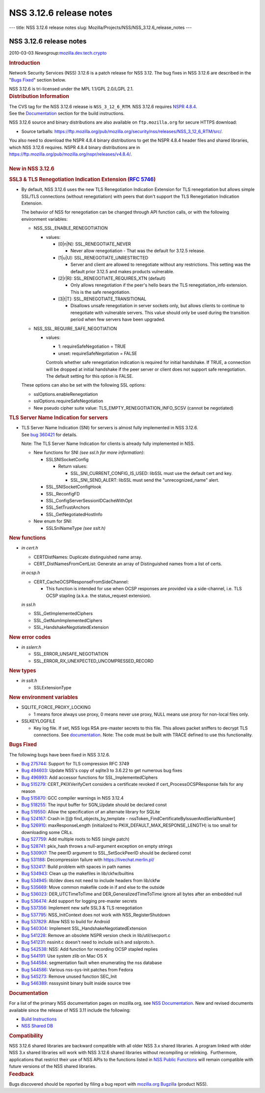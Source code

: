 ========================
NSS 3.12.6 release notes
========================
--- title: NSS 3.12.6 release notes slug:
Mozilla/Projects/NSS/NSS_3.12.6_release_notes ---

.. _NSS_3.12.6_release_notes:

NSS 3.12.6 release notes
------------------------

.. container::

   2010-03-03
   *Newsgroup:*\ `mozilla.dev.tech.crypto <news://news.mozilla.org/mozilla.dev.tech.crypto>`__

   .. container::
      :name: section_1

      .. rubric:: Introduction
         :name: Introduction

      Network Security Services (NSS) 3.12.6 is a patch release for NSS
      3.12. The bug fixes in NSS 3.12.6 are described in the "`Bugs
      Fixed <http://mdn.beonex.com/en/NSS_3.12.6_release_notes.html#bugsfixed>`__"
      section below.

      NSS 3.12.6 is tri-licensed under the MPL 1.1/GPL 2.0/LGPL 2.1.

   .. container::
      :name: section_2

      .. rubric:: Distribution Information
         :name: Distribution_Information

      | The CVS tag for the NSS 3.12.6 release is ``NSS_3_12_6_RTM``. 
        NSS 3.12.6 requires `NSPR
        4.8.4 <https://www.mozilla.org/projects/nspr/release-notes/>`__.
      | See the
        `Documentation <http://mdn.beonex.com/en/NSS_3.12.6_release_notes.html#docs>`__
        section for the build instructions.

      NSS 3.12.6 source and binary distributions are also available on
      ``ftp.mozilla.org`` for secure HTTPS download:

      -  Source tarballs:
         https://ftp.mozilla.org/pub/mozilla.org/security/nss/releases/NSS_3_12_6_RTM/src/.

      | You also need to download the NSPR 4.8.4 binary distributions to
        get the NSPR 4.8.4 header files and shared libraries, which NSS
        3.12.6 requires. NSPR 4.8.4 binary distributions are in
        https://ftp.mozilla.org/pub/mozilla.org/nspr/releases/v4.8.4/.
      | 

   .. container::
      :name: section_3

      .. rubric:: New in NSS 3.12.6
         :name: New_in_NSS_3.12.6

      .. container::
         :name: section_4

         .. rubric:: SSL3 & TLS Renegotiation Indication Extension (`RFC
            5746 <https://tools.ietf.org/html/rfc5746>`__)
            :name: SSL3_TLS_Renegotiation_Indication_Extension_(RFC_5746)

         -  By default, NSS 3.12.6 uses the new TLS Renegotiation
            Indication Extension for TLS renegotiation but allows simple
            SSL/TLS connections (without renegotiation) with peers that
            don't support the TLS Renegotiation Indication Extension.

            The behavior of NSS for renegotiation can be changed through
            API function calls, or with the following environment
            variables:

            -  NSS_SSL_ENABLE_RENEGOTIATION

               -  values:

                  -  [0|n|N]: SSL_RENEGOTIATE_NEVER

                     -  Never allow renegotiation - That was the default
                        for 3.12.5 release.

                  -  [1|u|U]: SSL_RENEGOTIATE_UNRESTRICTED

                     -  Server and client are allowed to renegotiate
                        without any restrictions. This setting was the
                        default prior 3.12.5 and makes products
                        vulnerable.

                  -  [2|r|R]: SSL_RENEGOTIATE_REQUIRES_XTN (default)

                     -  Only allows renegotiation if the peer's hello
                        bears the TLS renegotiation_info extension. This
                        is the safe renegotiation.

                  -  [3|t|T]: SSL_RENEGOTIATE_TRANSITIONAL

                     -  Disallows unsafe renegotiation in server sockets
                        only, but allows clients to continue to
                        renegotiate with vulnerable servers. This value
                        should only be used during the transition period
                        when few servers have been upgraded.

            -  NSS_SSL_REQUIRE_SAFE_NEGOTIATION

               -  values:

                  -  1: requireSafeNegotiation = TRUE
                  -  unset: requireSafeNegotiation = FALSE

                  Controls whether safe renegotiation indication is
                  required for initial handshake. If TRUE, a connection
                  will be dropped at initial handshake if the peer
                  server or client does not support safe renegotiation.
                  The default setting for this option is FALSE.

            These options can also be set with the following SSL
            options:

            -  sslOptions.enableRenegotiation
            -  sslOptions.requireSafeNegotiation
            -  New pseudo cipher suite value:
               TLS_EMPTY_RENEGOTIATION_INFO_SCSV (cannot be negotiated)

      .. container::
         :name: section_5

         .. rubric:: TLS Server Name Indication for servers
            :name: TLS_Server_Name_Indication_for_servers

         -  | TLS Server Name Indication (SNI) for servers is almost
              fully implemented in NSS 3.12.6.
            | See `bug
              360421 <https://bugzilla.mozilla.org/show_bug.cgi?id=360421>`__
              for details.

            Note: The TLS Server Name Indication for clients is already
            fully implemented in NSS.

            -  New functions for SNI *(see ssl.h for more information)*:

               -  SSLSNISocketConfig

                  -  Return values:

                     -  SSL_SNI_CURRENT_CONFIG_IS_USED: libSSL must use
                        the default cert and key.
                     -  SSL_SNI_SEND_ALERT: libSSL must send the
                        "unrecognized_name" alert.

               -  SSL_SNISocketConfigHook
               -  SSL_ReconfigFD
               -  SSL_ConfigServerSessionIDCacheWithOpt
               -  SSL_SetTrustAnchors
               -  SSL_GetNegotiatedHostInfo

            -  New enum for SNI:

               -  SSLSniNameType *(see sslt.h)*

      .. container::
         :name: section_6

         .. rubric:: New functions
            :name: New_functions

         -  *in cert.h*

            -  CERTDistNames: Duplicate distinguished name array.
            -  CERT_DistNamesFromCertList: Generate an array of
               Distinguished names from a list of certs.

            *in ocsp.h*

            -  CERT_CacheOCSPResponseFromSideChannel:

               -  This function is intended for use when OCSP responses
                  are provided via a side-channel, i.e. TLS OCSP
                  stapling (a.k.a. the status_request extension).

            *in ssl.h*

            -  SSL_GetImplementedCiphers
            -  SSL_GetNumImplementedCiphers
            -  SSL_HandshakeNegotiatedExtension

      .. container::
         :name: section_7

         .. rubric:: New error codes
            :name: New_error_codes

         -  *in sslerr.h*

            -  SSL_ERROR_UNSAFE_NEGOTIATION
            -  SSL_ERROR_RX_UNEXPECTED_UNCOMPRESSED_RECORD

      .. container::
         :name: section_8

         .. rubric:: New types
            :name: New_types

         -  *in sslt.h*

            -  SSLExtensionType

      .. container::
         :name: section_9

         .. rubric:: New environment variables
            :name: New_environment_variables

         -  SQLITE_FORCE_PROXY_LOCKING

            -  1 means force always use proxy, 0 means never use proxy,
               NULL means use proxy for non-local files only.

         -  SSLKEYLOGFILE

            -  Key log file. If set, NSS logs RSA pre-master secrets to
               this file. This allows packet sniffers to decrypt TLS
               connections.
               See
               `documentation <http://mdn.beonex.com/en/NSS_Key_Log_Format.html>`__.
               Note: The code must be built with TRACE defined to use
               this functionality.

   .. container::
      :name: section_10

      .. rubric:: Bugs Fixed
         :name: Bugs_Fixed

      The following bugs have been fixed in NSS 3.12.6.

      -  `Bug
         275744 <https://bugzilla.mozilla.org/show_bug.cgi?id=275744>`__:
         Support for TLS compression RFC 3749
      -  `Bug
         494603 <https://bugzilla.mozilla.org/show_bug.cgi?id=494603>`__:
         Update NSS's copy of sqlite3 to 3.6.22 to get numerous bug
         fixes
      -  `Bug
         496993 <https://bugzilla.mozilla.org/show_bug.cgi?id=496993>`__:
         Add accessor functions for SSL_ImplementedCiphers
      -  `Bug
         515279 <https://bugzilla.mozilla.org/show_bug.cgi?id=515279>`__:
         CERT_PKIXVerifyCert considers a certificate revoked if
         cert_ProcessOCSPResponse fails for any reason
      -  `Bug
         515870 <https://bugzilla.mozilla.org/show_bug.cgi?id=515870>`__:
         GCC compiler warnings in NSS 3.12.4
      -  `Bug
         518255 <https://bugzilla.mozilla.org/show_bug.cgi?id=518255>`__:
         The input buffer for SGN_Update should be declared const
      -  `Bug
         519550 <https://bugzilla.mozilla.org/show_bug.cgi?id=519550>`__:
         Allow the specification of an alternate library for SQLite
      -  `Bug
         524167 <https://bugzilla.mozilla.org/show_bug.cgi?id=524167>`__:
         Crash in [[@ find_objects_by_template -
         nssToken_FindCertificateByIssuerAndSerialNumber]
      -  `Bug
         526910 <https://bugzilla.mozilla.org/show_bug.cgi?id=526910>`__:
         maxResponseLength (initialized to
         PKIX_DEFAULT_MAX_RESPONSE_LENGTH) is too small for downloading
         some CRLs.
      -  `Bug
         527759 <https://bugzilla.mozilla.org/show_bug.cgi?id=527759>`__:
         Add multiple roots to NSS (single patch)
      -  `Bug
         528741 <https://bugzilla.mozilla.org/show_bug.cgi?id=528741>`__:
         pkix_hash throws a null-argument exception on empty strings
      -  `Bug
         530907 <https://bugzilla.mozilla.org/show_bug.cgi?id=530907>`__:
         The peerID argument to SSL_SetSockPeerID should be declared
         const
      -  `Bug
         531188 <https://bugzilla.mozilla.org/show_bug.cgi?id=531188>`__:
         Decompression failure with https://livechat.merlin.pl/
      -  `Bug
         532417 <https://bugzilla.mozilla.org/show_bug.cgi?id=532417>`__:
         Build problem with spaces in path names
      -  `Bug
         534943 <https://bugzilla.mozilla.org/show_bug.cgi?id=534943>`__:
         Clean up the makefiles in lib/ckfw/builtins
      -  `Bug
         534945 <https://bugzilla.mozilla.org/show_bug.cgi?id=534945>`__:
         lib/dev does not need to include headers from lib/ckfw
      -  `Bug
         535669 <https://bugzilla.mozilla.org/show_bug.cgi?id=535669>`__:
         Move common makefile code in if and else to the outside
      -  `Bug
         536023 <https://bugzilla.mozilla.org/show_bug.cgi?id=536023>`__:
         DER_UTCTimeToTime and DER_GeneralizedTimeToTime ignore all
         bytes after an embedded null
      -  `Bug
         536474 <https://bugzilla.mozilla.org/show_bug.cgi?id=536474>`__:
         Add support for logging pre-master secrets
      -  `Bug
         537356 <https://bugzilla.mozilla.org/show_bug.cgi?id=537356>`__:
         Implement new safe SSL3 & TLS renegotiation
      -  `Bug
         537795 <https://bugzilla.mozilla.org/show_bug.cgi?id=537795>`__:
         NSS_InitContext does not work with NSS_RegisterShutdown
      -  `Bug
         537829 <https://bugzilla.mozilla.org/show_bug.cgi?id=537829>`__:
         Allow NSS to build for Android
      -  `Bug
         540304 <https://bugzilla.mozilla.org/show_bug.cgi?id=540304>`__:
         Implement SSL_HandshakeNegotiatedExtension
      -  `Bug
         541228 <https://bugzilla.mozilla.org/show_bug.cgi?id=541228>`__:
         Remove an obsolete NSPR version check in lib/util/secport.c
      -  `Bug
         541231 <https://bugzilla.mozilla.org/show_bug.cgi?id=541231>`__:
         nssinit.c doesn't need to include ssl.h and sslproto.h.
      -  `Bug
         542538 <https://bugzilla.mozilla.org/show_bug.cgi?id=542538>`__:
         NSS: Add function for recording OCSP stapled replies
      -  `Bug
         544191 <https://bugzilla.mozilla.org/show_bug.cgi?id=544191>`__:
         Use system zlib on Mac OS X
      -  `Bug
         544584 <https://bugzilla.mozilla.org/show_bug.cgi?id=544584>`__:
         segmentation fault when enumerating the nss database
      -  `Bug
         544586 <https://bugzilla.mozilla.org/show_bug.cgi?id=544586>`__:
         Various nss-sys-init patches from Fedora
      -  `Bug
         545273 <https://bugzilla.mozilla.org/show_bug.cgi?id=545273>`__:
         Remove unused function SEC_Init
      -  `Bug
         546389 <https://bugzilla.mozilla.org/show_bug.cgi?id=546389>`__:
         nsssysinit binary built inside source tree

   .. container::
      :name: section_11

      .. rubric:: Documentation
         :name: Documentation

      For a list of the primary NSS documentation pages on mozilla.org,
      see `NSS
      Documentation <https://www.mozilla.org/projects/security/pki/nss/#documentation>`__.
      New and revised documents available since the release of NSS 3.11
      include the following:

      -  `Build
         Instructions <http://mdn.beonex.com/en/NSS_reference/Building_and_installing_NSS/Build_instructions.html>`__
      -  `NSS Shared DB <http://wiki.mozilla.org/NSS_Shared_DB>`__

   .. container::
      :name: section_12

      .. rubric:: Compatibility
         :name: Compatibility

      NSS 3.12.6 shared libraries are backward compatible with all older
      NSS 3.x shared libraries. A program linked with older NSS 3.x
      shared libraries will work with NSS 3.12.6 shared libraries
      without recompiling or relinking.  Furthermore, applications that
      restrict their use of NSS APIs to the functions listed in `NSS
      Public
      Functions <https://www.mozilla.org/projects/security/pki/nss/ref/nssfunctions.html>`__
      will remain compatible with future versions of the NSS shared
      libraries.

   .. container::
      :name: section_13

      .. rubric:: Feedback
         :name: Feedback

      Bugs discovered should be reported by filing a bug report with
      `mozilla.org Bugzilla <https://bugzilla.mozilla.org/>`__ (product
      NSS).
